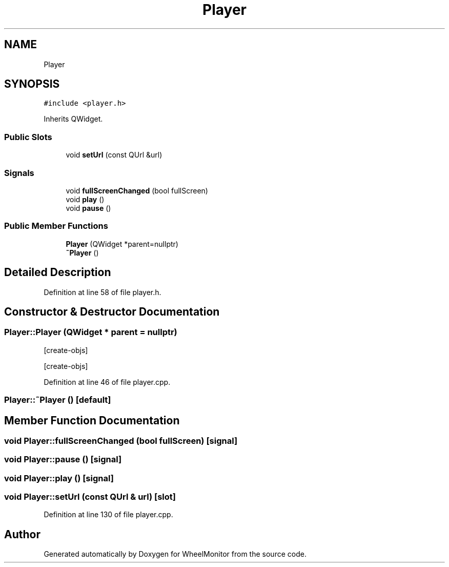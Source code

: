 .TH "Player" 3 "Sat Jan 5 2019" "Version 1.0.2" "WheelMonitor" \" -*- nroff -*-
.ad l
.nh
.SH NAME
Player
.SH SYNOPSIS
.br
.PP
.PP
\fC#include <player\&.h>\fP
.PP
Inherits QWidget\&.
.SS "Public Slots"

.in +1c
.ti -1c
.RI "void \fBsetUrl\fP (const QUrl &url)"
.br
.in -1c
.SS "Signals"

.in +1c
.ti -1c
.RI "void \fBfullScreenChanged\fP (bool fullScreen)"
.br
.ti -1c
.RI "void \fBplay\fP ()"
.br
.ti -1c
.RI "void \fBpause\fP ()"
.br
.in -1c
.SS "Public Member Functions"

.in +1c
.ti -1c
.RI "\fBPlayer\fP (QWidget *parent=nullptr)"
.br
.ti -1c
.RI "\fB~Player\fP ()"
.br
.in -1c
.SH "Detailed Description"
.PP 
Definition at line 58 of file player\&.h\&.
.SH "Constructor & Destructor Documentation"
.PP 
.SS "Player::Player (QWidget * parent = \fCnullptr\fP)"
[create-objs]
.PP
[create-objs] 
.PP
Definition at line 46 of file player\&.cpp\&.
.SS "Player::~Player ()\fC [default]\fP"

.SH "Member Function Documentation"
.PP 
.SS "void Player::fullScreenChanged (bool fullScreen)\fC [signal]\fP"

.SS "void Player::pause ()\fC [signal]\fP"

.SS "void Player::play ()\fC [signal]\fP"

.SS "void Player::setUrl (const QUrl & url)\fC [slot]\fP"

.PP
Definition at line 130 of file player\&.cpp\&.

.SH "Author"
.PP 
Generated automatically by Doxygen for WheelMonitor from the source code\&.

